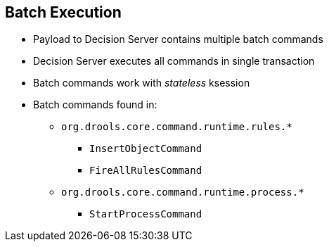 :scrollbar:
:data-uri:
:noaudio:

== Batch Execution

* Payload to Decision Server contains multiple batch commands
* Decision Server executes all commands in single transaction
* Batch commands work with _stateless_ ksession
* Batch commands found in:
** `org.drools.core.command.runtime.rules.*`
*** `InsertObjectCommand`
*** `FireAllRulesCommand`
** `org.drools.core.command.runtime.process.*`
*** `StartProcessCommand`


ifdef::showscript[]

endif::showscript[]
